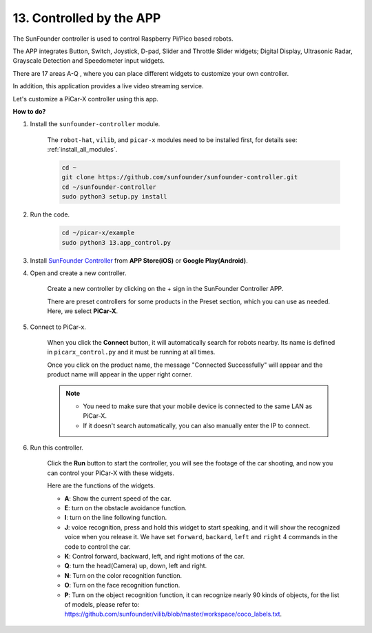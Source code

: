 .. _control_by_app:

13. Controlled by the APP
==================================

The SunFounder controller is used to control Raspberry Pi/Pico based robots.

The APP integrates Button, Switch, Joystick, D-pad, Slider and Throttle Slider widgets; Digital Display, Ultrasonic Radar, Grayscale Detection and Speedometer input widgets.

There are 17 areas A-Q , where you can place different widgets to customize your own controller.

In addition, this application provides a live video streaming service.

Let's customize a PiCar-X controller using this app.

**How to do?**

#. Install the ``sunfounder-controller`` module.

    The ``robot-hat``, ``vilib``, and ``picar-x`` modules need to be installed first, for details see: :ref:`install_all_modules`.


    .. raw:: html

        <run></run>

    .. code-block::

        cd ~
        git clone https://github.com/sunfounder/sunfounder-controller.git
        cd ~/sunfounder-controller
        sudo python3 setup.py install

#. Run the code.

    .. raw:: html

        <run></run>

    .. code-block::

        cd ~/picar-x/example
        sudo python3 13.app_control.py

#. Install `SunFounder Controller <https://docs.sunfounder.com/projects/sf-controller/en/latest/>`_ from **APP Store(iOS)** or **Google Play(Android)**.


#. Open and create a new controller.

    Create a new controller by clicking on the + sign in the SunFounder Controller APP.

    .. image:: img/app1.PNG

    There are preset controllers for some products in the Preset section, which you can use as needed. Here, we select **PiCar-X**.

    .. image:: img/app_control_preset.jpg

#. Connect to PiCar-x.

    When you click the **Connect** button, it will automatically search for robots nearby. Its name is defined in ``picarx_control.py`` and it must be running at all times.

    .. image:: img/app9.PNG
    
    Once you click on the product name, the message "Connected Successfully" will appear and the product name will appear in the upper right corner.

    .. image:: img/app10.PNG

    .. note::

        * You need to make sure that your mobile device is connected to the same LAN as PiCar-X.
        * If it doesn't search automatically, you can also manually enter the IP to connect.

        .. image:: img/app11.PNG

#. Run this controller.

    Click the **Run** button to start the controller, you will see the footage of the car shooting, and now you can control your PiCar-X with these widgets.

    .. image:: img/app12.PNG
    
    Here are the functions of the widgets.

    * **A**: Show the current speed of the car.
    * **E**: turn on the obstacle avoidance function.
    * **I**: turn on the line following function.
    * **J**: voice recognition, press and hold this widget to start speaking, and it will show the recognized voice when you release it. We have set ``forward``, ``backard``, ``left`` and ``right`` 4 commands in the code to control the car.
    * **K**: Control forward, backward, left, and right motions of the car.
    * **Q**: turn the head(Camera) up, down, left and right.
    * **N**: Turn on the color recognition function.
    * **O**: Turn on the face recognition function.
    * **P**: Turn on the object recognition function, it can recognize nearly 90 kinds of objects, for the list of models, please refer to: https://github.com/sunfounder/vilib/blob/master/workspace/coco_labels.txt.


